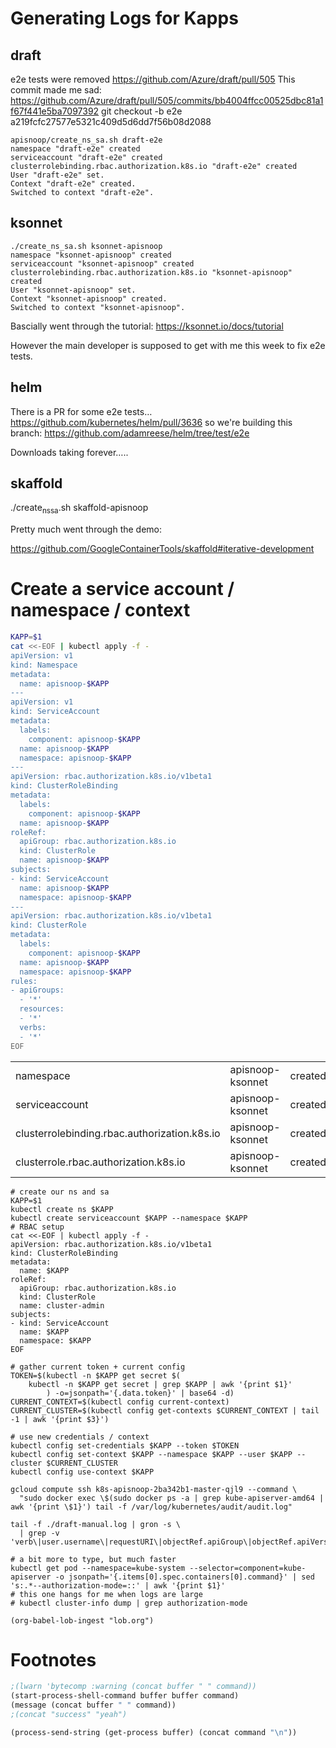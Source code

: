 * Generating Logs for Kapps
** draft
e2e tests were removed https://github.com/Azure/draft/pull/505
This commit made me sad:
https://github.com/Azure/draft/pull/505/commits/bb4004ffcc00525dbc81a1f67f441e5ba7097392
git checkout -b e2e a219fcfc27577e5321c409d5d6dd7f56b08d2088
#+BEGIN_SRC shell
apisnoop/create_ns_sa.sh draft-e2e
namespace "draft-e2e" created
serviceaccount "draft-e2e" created
clusterrolebinding.rbac.authorization.k8s.io "draft-e2e" created
User "draft-e2e" set.
Context "draft-e2e" created.
Switched to context "draft-e2e".
#+END_SRC

#+CALL: process(buffer="*draft-e2e-logs*",command="gcloud compute ssh k8s-apisnoop-2ba342b1-master-qjl9 --command \"sudo docker exec \\$(sudo docker ps -a | grep kube-apiserver-amd64 | awk '{print \\$1}') tail -f /var/log/kubernetes/audit/audit.log\" | tee ./draft-e2e.log")
** ksonnet
#+BEGIN_SRC
./create_ns_sa.sh ksonnet-apisnoop
namespace "ksonnet-apisnoop" created
serviceaccount "ksonnet-apisnoop" created
clusterrolebinding.rbac.authorization.k8s.io "ksonnet-apisnoop" created
User "ksonnet-apisnoop" set.
Context "ksonnet-apisnoop" created.
Switched to context "ksonnet-apisnoop".
#+END_SRC

#+CALL: process(buffer="*ksonnet-e2e-logs*",command="gcloud compute ssh k8s-apisnoop-2ba342b1-master-qjl9 --command \"sudo docker exec \\$(sudo docker ps -a | grep kube-apiserver-amd64 | awk '{print \\$1}') tail -f /var/log/kubernetes/audit/audit.log\" | tee ./ksonnet-e2e.log")

Bascially went through the tutorial:
[[https://ksonnet.io/docs/tutorial]]

However the main developer is supposed to get with me this week to fix e2e tests.
** helm
There is a PR for some e2e tests...
https://github.com/kubernetes/helm/pull/3636
so we're building this branch:
https://github.com/adamreese/helm/tree/test/e2e

Downloads taking forever.....
** skaffold

./create_ns_sa.sh skaffold-apisnoop

Pretty much went through the demo:

https://github.com/GoogleContainerTools/skaffold#iterative-development
#+CALL: process(buffer="*ksonnet-skaffold-logs*",command="gcloud compute ssh k8s-apisnoop-2ba342b1-master-qjl9 --command \"sudo docker exec \\$(sudo docker ps -a | grep kube-apiserver-amd64 | awk '{print \\$1}') tail -f /var/log/kubernetes/audit/audit.log\" | tee ./skaffold-e2e.log")

* Create a service account / namespace / context

#+NAME: apisnoop-ksonnet-setup
#+BEGIN_SRC bash 
KAPP=$1
cat <<-EOF | kubectl apply -f -
apiVersion: v1
kind: Namespace
metadata:
  name: apisnoop-$KAPP
---
apiVersion: v1
kind: ServiceAccount
metadata:
  labels:
    component: apisnoop-$KAPP
  name: apisnoop-$KAPP
  namespace: apisnoop-$KAPP
---
apiVersion: rbac.authorization.k8s.io/v1beta1
kind: ClusterRoleBinding
metadata:
  labels:
    component: apisnoop-$KAPP
  name: apisnoop-$KAPP
roleRef:
  apiGroup: rbac.authorization.k8s.io
  kind: ClusterRole
  name: apisnoop-$KAPP
subjects:
- kind: ServiceAccount
  name: apisnoop-$KAPP
  namespace: apisnoop-$KAPP
---
apiVersion: rbac.authorization.k8s.io/v1beta1
kind: ClusterRole
metadata:
  labels:
    component: apisnoop-$KAPP
  name: apisnoop-$KAPP
  namespace: apisnoop-$KAPP
rules:
- apiGroups:
  - '*'
  resources:
  - '*'
  verbs:
  - '*'
EOF
#+END_SRC

#+RESULTS: apisnoop-ksonnet-setup
| namespace                                    | apisnoop-ksonnet | created |
| serviceaccount                               | apisnoop-ksonnet | created |
| clusterrolebinding.rbac.authorization.k8s.io | apisnoop-ksonnet | created |
| clusterrole.rbac.authorization.k8s.io        | apisnoop-ksonnet | created |

#+NAME create_ns_sa 
#+BEGIN_SRC shell :tangle create_ns_sa.sh :shebang #!/bin/bash
  # create our ns and sa
  KAPP=$1
  kubectl create ns $KAPP
  kubectl create serviceaccount $KAPP --namespace $KAPP
  # RBAC setup
  cat <<-EOF | kubectl apply -f -
  apiVersion: rbac.authorization.k8s.io/v1beta1
  kind: ClusterRoleBinding
  metadata:
    name: $KAPP
  roleRef:
    apiGroup: rbac.authorization.k8s.io
    kind: ClusterRole
    name: cluster-admin
  subjects:
  - kind: ServiceAccount
    name: $KAPP
    namespace: $KAPP
  EOF

  # gather current token + current config
  TOKEN=$(kubectl -n $KAPP get secret $(
      kubectl -n $KAPP get secret | grep $KAPP | awk '{print $1}'
          ) -o=jsonpath='{.data.token}' | base64 -d)
  CURRENT_CONTEXT=$(kubectl config current-context)
  CURRENT_CLUSTER=$(kubectl config get-contexts $CURRENT_CONTEXT | tail -1 | awk '{print $3}')

  # use new credentials / context
  kubectl config set-credentials $KAPP --token $TOKEN
  kubectl config set-context $KAPP --namespace $KAPP --user $KAPP --cluster $CURRENT_CLUSTER
  kubectl config use-context $KAPP
#+END_SRC

#+CALL: shell(buffer="*ansi-term*",command="gcloud compute ssh k8s-apisnoop-2ba342b1-master-qjl9 --command \"sudo docker exec \\$(sudo docker ps -a | grep kube-apiserver-amd64 | awk '{print \\$1}') tail -f /var/log/kubernetes/audit/audit.log\" | tee ./draft-manual.log > /dev/null")

#+CALL: process(buffer="*logs*",command="gcloud compute ssh k8s-apisnoop-2ba342b1-master-qjl9 --command \"sudo docker exec \\$(sudo docker ps -a | grep kube-apiserver-amd64 | awk '{print \\$1}') tail -f /var/log/kubernetes/audit/audit.log\" | tee ./draft-manual.log")

#+CALL: process(buffer="*gron-full*",command="tail -f ./draft-manual.log | grep -v '.user.username = \"system:' | gron -s")
#+CALL: process(buffer="*gron*",command="tail -f ./draft-manual.log | gron -s | grep -v 'verb\|user.username\|requestURI\|objectRef.apiGroup\|objectRef.apiVersion\|apiresource=\"roles\"'")

#+BEGIN_SRC shell :tangle pull_logs.sh :shebang #!/bin/bash
  gcloud compute ssh k8s-apisnoop-2ba342b1-master-qjl9 --command \
    "sudo docker exec \$(sudo docker ps -a | grep kube-apiserver-amd64 | awk '{print \$1}') tail -f /var/log/kubernetes/audit/audit.log"
#+END_SRC

#+NAME: gron makes grepping json easier
#+BEGIN_SRC shell :tangle gron_logs.sh :shebang #!/bin/bash
  tail -f ./draft-manual.log | gron -s \
    | grep -v 'verb\|user.username\|requestURI\|objectRef.apiGroup\|objectRef.apiVersion\|apiresource="roles"
#+END_SRC


#+NAME: are_we_rbac?
#+BEGIN_SRC shell
  # a bit more to type, but much faster
  kubectl get pod --namespace=kube-system --selector=component=kube-apiserver -o jsonpath='{.items[0].spec.containers[0].command}' | sed 's:.*--authorization-mode=::' | awk '{print $1}'
  # this one hangs for me when logs are large
  # kubectl cluster-info dump | grep authorization-mode
#+END_SRC

#+RESULTS:
| Node | RBAC |

#+begin_src elisp :results scalar
(org-babel-lob-ingest "lob.org")
#+end_src
* Footnotes
  
#+CALL process(command="ls -la")

#+NAME: process
#+HEADERS: :exports none :results silent :var buffer="OUTPUT"
#+BEGIN_SRC emacs-lisp :var command="echo"
;(lwarn 'bytecomp :warning (concat buffer " " command))
(start-process-shell-command buffer buffer command)
(message (concat buffer " " command))
;(concat "success" "yeah")
#+END_SRC

#+NAME: shell
#+HEADERS: :var buffer="*ansi-term*" :results output drawer silent
#+BEGIN_SRC emacs-lisp :var command="echo"
(process-send-string (get-process buffer) (concat command "\n"))
#+END_SRC

# Local Variables:
# eval: (org-babel-do-load-languages 'org-babel-load-languages '((go . t)(shell . t)))
# eval: (org-babel-lob-ingest "lob.org")
# eval: (setenv "KUBECONFIG" "/zfs/home/chris/src/apisnoop/dev/gce/kubeconfig")
# org-confirm-babel-evaluate: nil
# aexplicit-shell-file-name: '/bin/bash'
# End:
